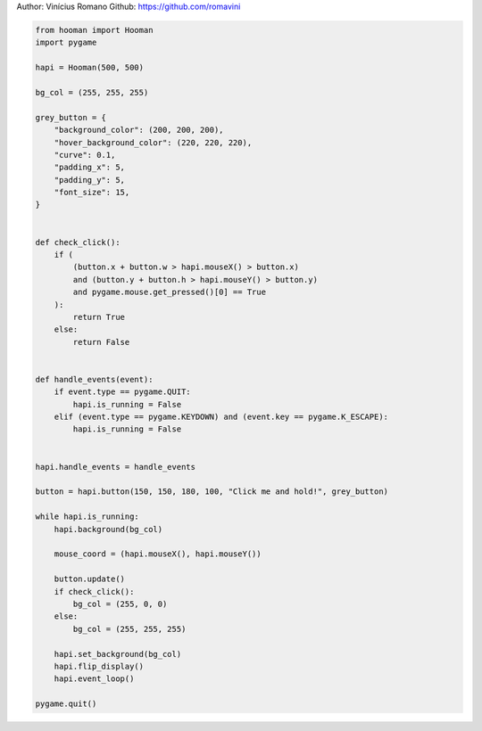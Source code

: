 
.. DO NOT EDIT.
.. THIS FILE WAS AUTOMATICALLY GENERATED BY SPHINX-GALLERY.
.. TO MAKE CHANGES, EDIT THE SOURCE PYTHON FILE:
.. "auto_gallery-1\button_on_hold.py"
.. LINE NUMBERS ARE GIVEN BELOW.

.. only:: html

    .. note::
        :class: sphx-glr-download-link-note

        Click :ref:`here <sphx_glr_download_auto_gallery-1_button_on_hold.py>`
        to download the full example code

.. rst-class:: sphx-glr-example-title

.. _sphx_glr_auto_gallery-1_button_on_hold.py:


Author: Vinícius Romano
Github: https://github.com/romavini

.. GENERATED FROM PYTHON SOURCE LINES 5-61

.. code-block:: default


    from hooman import Hooman
    import pygame

    hapi = Hooman(500, 500)

    bg_col = (255, 255, 255)

    grey_button = {
        "background_color": (200, 200, 200),
        "hover_background_color": (220, 220, 220),
        "curve": 0.1,
        "padding_x": 5,
        "padding_y": 5,
        "font_size": 15,
    }


    def check_click():
        if (
            (button.x + button.w > hapi.mouseX() > button.x)
            and (button.y + button.h > hapi.mouseY() > button.y)
            and pygame.mouse.get_pressed()[0] == True
        ):
            return True
        else:
            return False


    def handle_events(event):
        if event.type == pygame.QUIT:
            hapi.is_running = False
        elif (event.type == pygame.KEYDOWN) and (event.key == pygame.K_ESCAPE):
            hapi.is_running = False


    hapi.handle_events = handle_events

    button = hapi.button(150, 150, 180, 100, "Click me and hold!", grey_button)

    while hapi.is_running:
        hapi.background(bg_col)

        mouse_coord = (hapi.mouseX(), hapi.mouseY())

        button.update()
        if check_click():
            bg_col = (255, 0, 0)
        else:
            bg_col = (255, 255, 255)

        hapi.set_background(bg_col)
        hapi.flip_display()
        hapi.event_loop()

    pygame.quit()


.. rst-class:: sphx-glr-timing

   **Total running time of the script:** ( 0 minutes  0.000 seconds)


.. _sphx_glr_download_auto_gallery-1_button_on_hold.py:

.. only:: html

  .. container:: sphx-glr-footer sphx-glr-footer-example


    .. container:: sphx-glr-download sphx-glr-download-python

      :download:`Download Python source code: button_on_hold.py <button_on_hold.py>`

    .. container:: sphx-glr-download sphx-glr-download-jupyter

      :download:`Download Jupyter notebook: button_on_hold.ipynb <button_on_hold.ipynb>`


.. only:: html

 .. rst-class:: sphx-glr-signature

    `Gallery generated by Sphinx-Gallery <https://sphinx-gallery.github.io>`_
